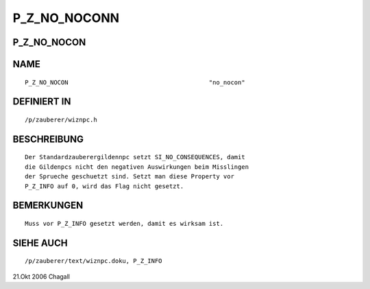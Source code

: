 P_Z_NO_NOCONN
=============

P_Z_NO_NOCON
------------
::

NAME
----
::

     P_Z_NO_NOCON					"no_nocon"

DEFINIERT IN
------------
::

     /p/zauberer/wiznpc.h

BESCHREIBUNG
------------
::

     Der Standardzauberergildennpc setzt SI_NO_CONSEQUENCES, damit
     die Gildenpcs nicht den negativen Auswirkungen beim Misslingen
     der Sprueche geschuetzt sind. Setzt man diese Property vor
     P_Z_INFO auf 0, wird das Flag nicht gesetzt.

BEMERKUNGEN
-----------
::

     Muss vor P_Z_INFO gesetzt werden, damit es wirksam ist.

SIEHE AUCH
----------
::

     /p/zauberer/text/wiznpc.doku, P_Z_INFO

21.Okt 2006 Chagall

